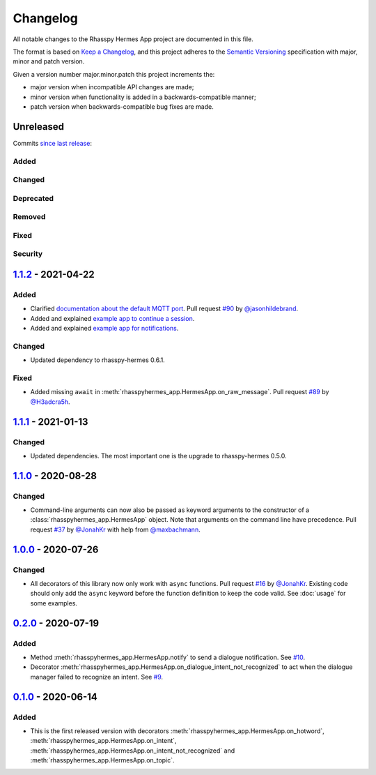 #########
Changelog
#########

All notable changes to the Rhasspy Hermes App project are documented in this file.

The format is based on `Keep a Changelog`_, and this project adheres to the `Semantic Versioning`_ specification with major, minor and patch version.

Given a version number major.minor.patch this project increments the:

- major version when incompatible API changes are made;
- minor version when functionality is added in a backwards-compatible manner;
- patch version when backwards-compatible bug fixes are made.

.. _`Keep a Changelog`: https://keepachangelog.com/en/1.0.0/

.. _`Semantic Versioning`: https://semver.org

**********
Unreleased
**********

Commits `since last release`_:

.. _`since last release`: https://github.com/rhasspy/rhasspy-hermes-app/compare/v1.1.2...HEAD

Added
=====

Changed
=======

Deprecated
==========

Removed
=======

Fixed
=====

Security
========

*********************
`1.1.2`_ - 2021-04-22
*********************

.. _`1.1.2`: https://github.com/rhasspy/rhasspy-hermes-app/releases/tag/v1.1.2

Added
=====

- Clarified `documentation about the default MQTT port <https://rhasspy-hermes-app.readthedocs.io/en/latest/usage.html#connecting-to-rhasspy>`_. Pull request `#90 <https://github.com/rhasspy/rhasspy-hermes-app/pull/90>`_ by `@jasonhildebrand <https://github.com/jasonhildebrand>`_.
- Added and explained `example app to continue a session <https://rhasspy-hermes-app.readthedocs.io/en/latest/usage.html#continuing-a-session>`_.
- Added and explained `example app for notifications <https://rhasspy-hermes-app.readthedocs.io/en/latest/usage.html#notifying-the-user>`_.

Changed
=======

- Updated dependency to rhasspy-hermes 0.6.1.

Fixed
=====

- Added missing ``await`` in :meth:`rhasspyhermes_app.HermesApp.on_raw_message`. Pull request `#89 <https://github.com/rhasspy/rhasspy-hermes-app/pull/89>`_ by `@H3adcra5h <https://github.com/H3adcra5h>`_.

*********************
`1.1.1`_ - 2021-01-13
*********************

.. _`1.1.1`: https://github.com/rhasspy/rhasspy-hermes-app/releases/tag/v1.1.1

Changed
=======

- Updated dependencies. The most important one is the upgrade to rhasspy-hermes 0.5.0.

*********************
`1.1.0`_ - 2020-08-28
*********************

.. _`1.1.0`: https://github.com/rhasspy/rhasspy-hermes-app/releases/tag/v1.1.0

Changed
=======

- Command-line arguments can now also be passed as keyword arguments to the constructor of a :class:`rhasspyhermes_app.HermesApp` object. Note that arguments on the command line have precedence. Pull request `#37 <https://github.com/rhasspy/rhasspy-hermes-app/pull/37>`_ by `@JonahKr <https://github.com/JonahKr>`_ with help from `@maxbachmann <https://github.com/maxbachmann>`_.

*********************
`1.0.0`_ - 2020-07-26
*********************

.. _`1.0.0`: https://github.com/rhasspy/rhasspy-hermes-app/releases/tag/v1.0.0

Changed
=======

- All decorators of this library now only work with ``async`` functions. Pull request `#16 <https://github.com/rhasspy/rhasspy-hermes-app/pull/16>`_ by `@JonahKr <https://github.com/JonahKr>`_. Existing code should only add the ``async`` keyword before the function definition to keep the code valid. See :doc:`usage` for some examples.

*********************
`0.2.0`_ - 2020-07-19
*********************

.. _`0.2.0`: https://github.com/rhasspy/rhasspy-hermes-app/releases/tag/v0.2.0

Added
=====

- Method :meth:`rhasspyhermes_app.HermesApp.notify` to send a dialogue notification. See `#10 <https://github.com/rhasspy/rhasspy-hermes-app/issues/10>`_.
- Decorator :meth:`rhasspyhermes_app.HermesApp.on_dialogue_intent_not_recognized` to act when the dialogue manager failed to recognize an intent. See `#9 <https://github.com/rhasspy/rhasspy-hermes-app/issues/9>`_.

*********************
`0.1.0`_ - 2020-06-14
*********************

.. _`0.1.0`: https://github.com/rhasspy/rhasspy-hermes-app/releases/tag/v0.1.0

Added
=====

- This is the first released version with decorators :meth:`rhasspyhermes_app.HermesApp.on_hotword`,
  :meth:`rhasspyhermes_app.HermesApp.on_intent`, :meth:`rhasspyhermes_app.HermesApp.on_intent_not_recognized`
  and :meth:`rhasspyhermes_app.HermesApp.on_topic`.
